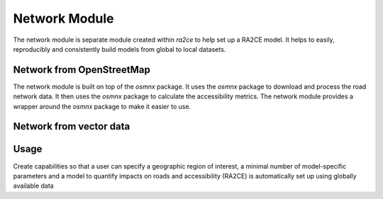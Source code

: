 .. _network_module:

Network Module
==============

The network module is separate module created within `ra2ce` to help set up a RA2CE 
model. It helps to easily, reproducibly and consistently build models from global 
to local datasets.

Network from OpenStreetMap
----------------------------

The network module is built on top of the `osmnx` package. It uses the `osmnx`
package to download and process the road network data. It then uses the
`osmnx` package to calculate the accessibility metrics. The network module
provides a wrapper around the `osmnx` package to make it easier to use.

Network from vector data
----------------------------



Usage
----------------------------

Create capabilities so that a user can specify a geographic region of interest, 
a minimal number of model-specific parameters and a model to quantify impacts 
on roads and accessibility (RA2CE) is automatically set up using globally available data
